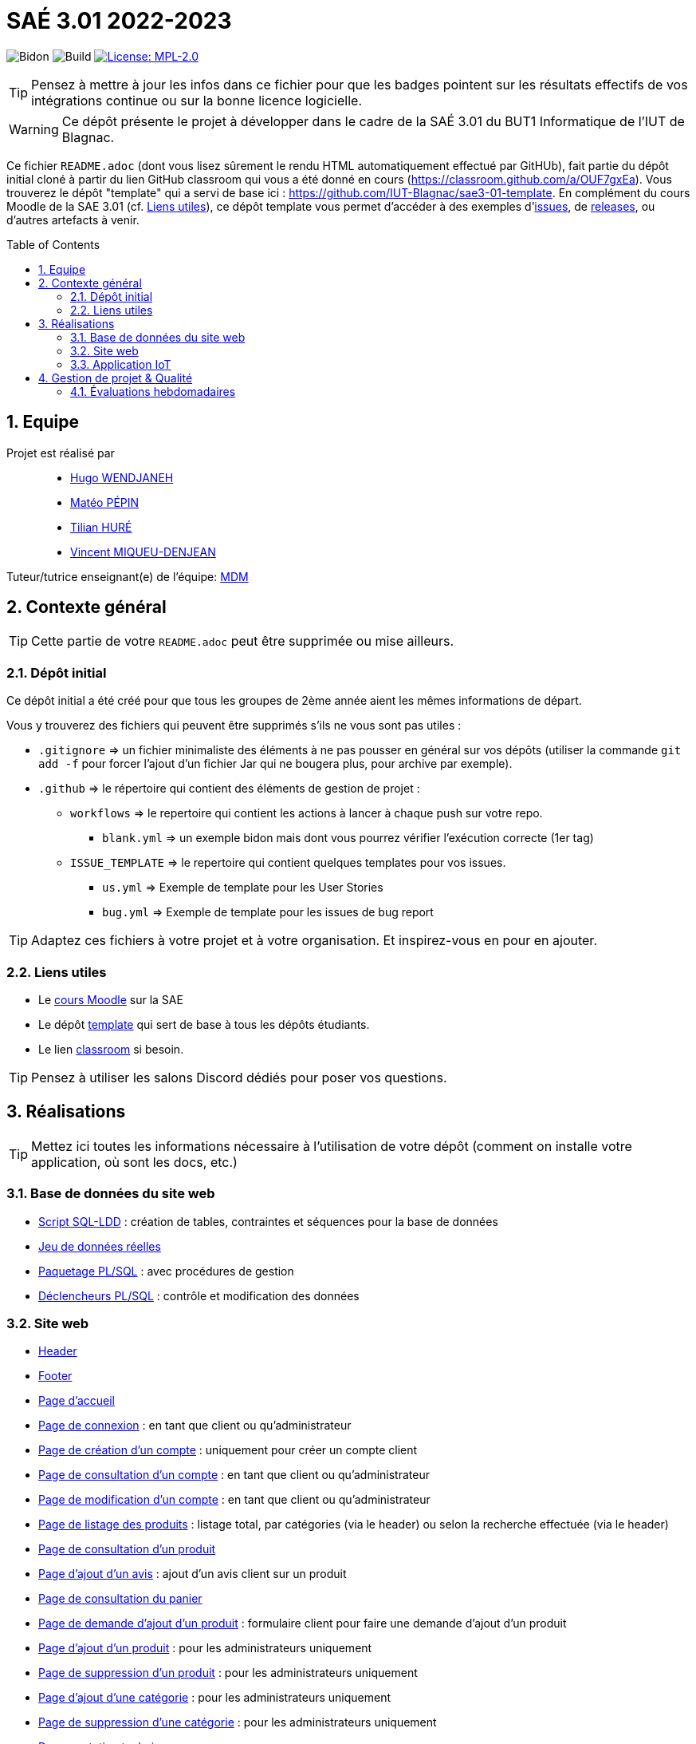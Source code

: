 = SAÉ 3.01 2022-2023
:icons: font
:models: models
:experimental:
:incremental:
:numbered:
:toc: macro
:window: _blank
:correction!:

// Useful definitions
:asciidoc: http://www.methods.co.nz/asciidoc[AsciiDoc]
:icongit: icon:git[]
:git: http://git-scm.com/[{icongit}]
:plantuml: https://plantuml.com/fr/[plantUML]
:vscode: https://code.visualstudio.com/[VS Code]

ifndef::env-github[:icons: font]
// Specific to GitHub
ifdef::env-github[]
:correction:
:!toc-title:
:caution-caption: :fire:
:important-caption: :exclamation:
:note-caption: :paperclip:
:tip-caption: :bulb:
:warning-caption: :warning:
:icongit: Git
endif::[]

// /!\ A MODIFIER !!!
:baseURL: https://github.com/IUT-Blagnac/sae3-01-devapp-g2a-7

// Tags
image:{baseURL}/actions/workflows/blank.yml/badge.svg[Bidon] 
image:{baseURL}/actions/workflows/build.yml/badge.svg[Build] 
// image:{baseURL}/blob/master/Documentation/siteWeb/Cahier_de_recette.adoc[Tests] 
image:https://img.shields.io/badge/License-MPL%202.0-brightgreen.svg[License: MPL-2.0, link="https://opensource.org/licenses/MPL-2.0"]
//---------------------------------------------------------------

TIP: Pensez à mettre à jour les infos dans ce fichier pour que les badges pointent sur les résultats effectifs de vos intégrations continue ou sur la bonne licence logicielle.

WARNING: Ce dépôt présente le projet à développer dans le cadre de la SAÉ 3.01 du BUT1 Informatique de l'IUT de Blagnac.

Ce fichier `README.adoc` (dont vous lisez sûrement le rendu HTML automatiquement effectué par GitHUb), fait partie du dépôt initial cloné à partir du lien GitHub classroom qui vous a été donné en cours (https://classroom.github.com/a/OUF7gxEa).
Vous trouverez le dépôt "template" qui a servi de base ici : https://github.com/IUT-Blagnac/sae3-01-template. En complément du cours Moodle de la SAE 3.01 (cf. <<liensUtiles>>), ce dépôt template vous permet d'accéder à des exemples d'https://github.com/IUT-Blagnac/sae3-01-template/issues[issues], de https://github.com/IUT-Blagnac/sae3-01-template/releases[releases], ou d'autres artefacts à venir.

toc::[]

== Equipe

Projet est réalisé par::

- https://github.com/Furiza31[Hugo WENDJANEH]
- https://github.com/SOLUPRED3[Matéo PÉPIN]
- https://github.com/Tilian-HURE[Tilian HURÉ]
- https://github.com/RepliKode[Vincent MIQUEU-DENJEAN]

Tuteur/tutrice enseignant(e) de l'équipe: mailto:marianne.de-michiel@univ-tlse2.fr[MDM]

== Contexte général

TIP: Cette partie de votre `README.adoc` peut être supprimée ou mise ailleurs.

=== Dépôt initial

Ce dépôt initial a été créé pour que tous les groupes de 2ème année aient les mêmes informations de départ.

Vous y trouverez des fichiers qui peuvent être supprimés s'ils ne vous sont pas utiles :

- `.gitignore` => un fichier minimaliste des éléments à ne pas pousser en général sur vos dépôts (utiliser la commande `git add -f` pour forcer l'ajout d'un fichier Jar qui ne bougera plus, pour archive par exemple).
- `.github` => le répertoire qui contient des éléments de gestion de projet :
** `workflows` => le repertoire qui contient les actions à lancer à chaque push sur votre repo. 
*** `blank.yml` => un exemple bidon mais dont vous pourrez vérifier l’exécution correcte (1er tag)
** `ISSUE_TEMPLATE` => le repertoire qui contient quelques templates pour vos issues.
*** `us.yml` => Exemple de template pour les User Stories
*** `bug.yml` => Exemple de template pour les issues de bug report

TIP: Adaptez ces fichiers à votre projet et à votre organisation. Et inspirez-vous en pour en ajouter.

[[liensUtiles]]
=== Liens utiles

- Le https://webetud.iut-blagnac.fr/course/view.php?id=841[cours Moodle] sur la SAE
- Le dépôt https://github.com/IUT-Blagnac/sae3-01-template[template] qui sert de base à tous les dépôts étudiants.
- Le lien https://classroom.github.com/a/OUF7gxEa[classroom] si besoin.

TIP: Pensez à utiliser les salons Discord dédiés pour poser vos questions.

== Réalisations 

TIP: Mettez ici toutes les informations nécessaire à l'utilisation de votre dépôt (comment on installe votre application, où sont les docs, etc.)

=== Base de données du site web

- https://github.com/IUT-Blagnac/sae3-01-devapp-g2a-7/blob/master/BD/scriptCreationBD.sql[Script SQL-LDD] : création de tables, contraintes et séquences pour la base de données
- https://github.com/IUT-Blagnac/sae3-01-devapp-g2a-7/blob/master/BD/jeuDonneesBD.sql[Jeu de données réelles]
- https://github.com/IUT-Blagnac/sae3-01-devapp-g2a-7/tree/master/BD/paquetageBD[Paquetage PL/SQL] : avec procédures de gestion
- https://github.com/IUT-Blagnac/sae3-01-devapp-g2a-7/blob/master/BD/triggersBD.sql[Déclencheurs PL/SQL] : contrôle et modification des données

=== Site web

- https://github.com/IUT-Blagnac/sae3-01-devapp-g2a-7/blob/master/siteWeb/include/header.php[Header]
- https://github.com/IUT-Blagnac/sae3-01-devapp-g2a-7/blob/master/siteWeb/include/footer.php[Footer]
- https://github.com/IUT-Blagnac/sae3-01-devapp-g2a-7/blob/master/siteWeb/pages/index.php[Page d'accueil]
- https://github.com/IUT-Blagnac/sae3-01-devapp-g2a-7/blob/master/siteWeb/pages/connexion.php[Page de connexion] : en tant que client ou qu'administrateur
- https://github.com/IUT-Blagnac/sae3-01-devapp-g2a-7/blob/master/siteWeb/pages/creationCompte.php[Page de création d'un compte] : uniquement pour créer un compte client
- https://github.com/IUT-Blagnac/sae3-01-devapp-g2a-7/blob/master/siteWeb/pages/consultCompte.php[Page de consultation d'un compte] : en tant que client ou qu'administrateur
- https://github.com/IUT-Blagnac/sae3-01-devapp-g2a-7/blob/master/siteWeb/pages/modifierCompte.php[Page de modification d'un compte] : en tant que client ou qu'administrateur
- https://github.com/IUT-Blagnac/sae3-01-devapp-g2a-7/blob/master/siteWeb/pages/listerProduits.php[Page de listage des produits] : listage total, par catégories (via le header) ou selon la recherche effectuée (via le header)
- https://github.com/IUT-Blagnac/sae3-01-devapp-g2a-7/blob/master/siteWeb/pages/consultProduit.php[Page de consultation d'un produit]
- https://github.com/IUT-Blagnac/sae3-01-devapp-g2a-7/blob/master/siteWeb/pages/formulaireAjoutAvis.php[Page d'ajout d'un avis] : ajout d'un avis client sur un produit
- https://github.com/IUT-Blagnac/sae3-01-devapp-g2a-7/blob/master/siteWeb/pages/panier.php[Page de consultation du panier]
- https://github.com/IUT-Blagnac/sae3-01-devapp-g2a-7/blob/master/siteWeb/pages/revendreProduit.php[Page de demande d'ajout d'un produit] : formulaire client pour faire une demande d'ajout d'un produit
- https://github.com/IUT-Blagnac/sae3-01-devapp-g2a-7/blob/master/siteWeb/pages/ajouterProduit.php[Page d'ajout d'un produit] : pour les administrateurs uniquement
- https://github.com/IUT-Blagnac/sae3-01-devapp-g2a-7/blob/master/siteWeb/pages/supprimerProduit.php[Page de suppression d'un produit] : pour les administrateurs uniquement
- https://github.com/IUT-Blagnac/sae3-01-devapp-g2a-7/blob/master/siteWeb/pages/ajouterCategorie.php[Page d'ajout d'une catégorie] : pour les administrateurs uniquement
- https://github.com/IUT-Blagnac/sae3-01-devapp-g2a-7/blob/master/siteWeb/pages/supprimerCategorie.php[Page de suppression d'une catégorie] : pour les administrateurs uniquement
- https://github.com/IUT-Blagnac/sae3-01-devapp-g2a-7/blob/master/Documentation/siteWeb/Documentation_technique.adoc[Documentation technique]
- https://github.com/IUT-Blagnac/sae3-01-devapp-g2a-7/blob/master/Documentation/siteWeb/Cahier_de_recette.adoc[Cahier de recette] : tests unitaires et plans de test

=== Application IoT

- https://github.com/IUT-Blagnac/sae3-01-devapp-g2a-7/blob/master/Application_IoT/codePython/script.py[Script Python] : lecture d'un fichier de configuration ``config.json`` et écriture d'un fichier ``data.json`` avec les données récupérées depuis le réseau IoT
- https://github.com/IUT-Blagnac/sae3-01-devapp-g2a-7/tree/master/Application_IoT/codeJava/App[Code source de l'application Java]
- https://github.com/IUT-Blagnac/sae3-01-devapp-g2a-7/tree/master/Application_IoT/Application[Application exécutable] (voir la documentation technique)
- https://github.com/IUT-Blagnac/sae3-01-devapp-g2a-7/tree/master/Documentation/Application_IoT/Documentation_technique.adoc[Documentation technique]
- https://github.com/IUT-Blagnac/sae3-01-devapp-g2a-7/tree/master/Documentation/Application_IoT/Documentation_utilisateur.adoc[Documentation utilisateur]
- https://github.com/IUT-Blagnac/sae3-01-devapp-g2a-7/tree/master/Documentation/Application_IoT/Javadoc/[Documentation Javadoc]

== Gestion de projet & Qualité

Chaque sprint (semaine) vous devrez livrer une nouvelle version de votre application (release).
Utilisez pour cela les fonctionnalités de GitHub pour les https://docs.github.com/en/repositories/releasing-projects-on-github[Releases].

De plus ce fichier `README.adoc` devra être à jour des informations suivantes :

- Version courante : https://github.com/IUT-Blagnac/sae3-01-devapp-g2a-7/releases/tag/v5[v5]
- Lien vers la documentation technique : 
** Appication IoT : https://github.com/IUT-Blagnac/sae3-01-devapp-g2a-7/tree/master/Documentation/Application_IoT/Documentation_technique.adoc
- Lien vers la documentation utilisateur :
** Application IoT : https://github.com/IUT-Blagnac/sae3-01-devapp-g2a-7/tree/master/Documentation/Application_IoT/Documentation_utilisateur.adoc
- Liste des (ou lien vers les) User Stories : voir documentation technique (site et application)
- Lien vers les tests :
** Site web : https://github.com/IUT-Blagnac/sae3-01-devapp-g2a-7/blob/master/Documentation/siteWeb/Cahier_de_recette.adoc

=== Évaluations hebdomadaires

NOTE: Les notes ci-dessous sont mises à jour directement par les enseignants responsables de la compétence 5.

ifdef::env-github[]

image:https://docs.google.com/spreadsheets/d/e/2PACX-1vTc3HJJ9iSI4aa2I9a567wX1AUEmgGrQsPl7tHGSAJ_Z-lzWXwYhlhcVIhh5vCJxoxHXYKjSLetP6NS/pubchart?oid=1344746861&amp;format=image[link=https://docs.google.com/spreadsheets/d/e/2PACX-1vTc3HJJ9iSI4aa2I9a567wX1AUEmgGrQsPl7tHGSAJ_Z-lzWXwYhlhcVIhh5vCJxoxHXYKjSLetP6NS/pubchart?oid=1344746861&amp;format=image]

endif::[]

ifndef::env-github[]

++++

<iframe width="786" height="430" seamless frameborder="0" scrolling="no" src="[https://docs.google.com/spreadsheets/d/e/2PACX-1vTc3HJJ9iSI4aa2I9a567wX1AUEmgGrQsPl7tHGSAJ_Z-lzWXwYhlhcVIhh5vCJxoxHXYKjSLetP6NS/pubchart?oid=1344746861&amp;format=image](https://docs.google.com/spreadsheets/d/e/2PACX-1vTc3HJJ9iSI4aa2I9a567wX1AUEmgGrQsPl7tHGSAJ_Z-lzWXwYhlhcVIhh5vCJxoxHXYKjSLetP6NS/pubchart?oid=1344746861&amp%3Bformat=image&authuser=0)"></iframe>

++++

endif::[]
